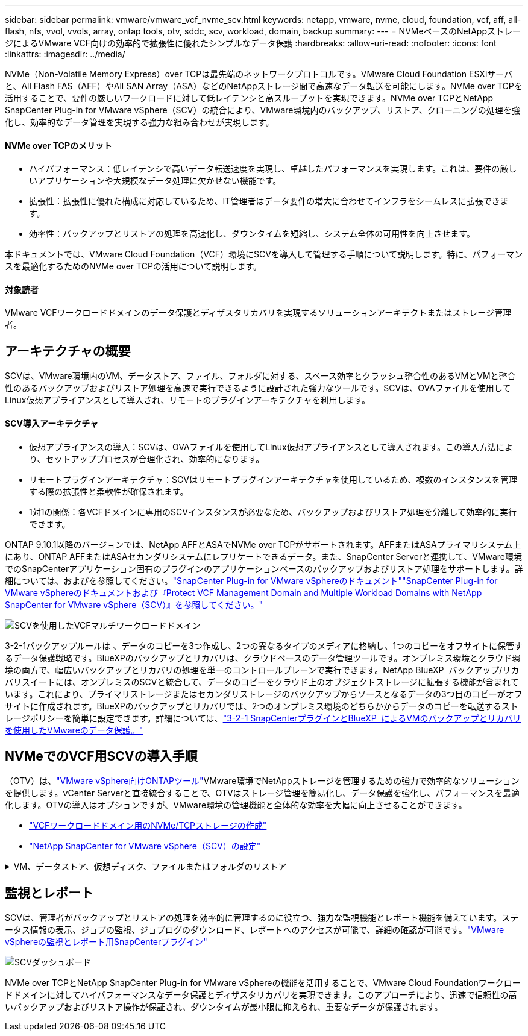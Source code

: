 ---
sidebar: sidebar 
permalink: vmware/vmware_vcf_nvme_scv.html 
keywords: netapp, vmware, nvme, cloud, foundation, vcf, aff, all-flash, nfs, vvol, vvols, array, ontap tools, otv, sddc, scv, workload, domain, backup 
summary:  
---
= NVMeベースのNetAppストレージによるVMware VCF向けの効率的で拡張性に優れたシンプルなデータ保護
:hardbreaks:
:allow-uri-read: 
:nofooter: 
:icons: font
:linkattrs: 
:imagesdir: ../media/


NVMe（Non-Volatile Memory Express）over TCPは最先端のネットワークプロトコルです。VMware Cloud Foundation ESXiサーバと、All Flash FAS（AFF）やAll SAN Array（ASA）などのNetAppストレージ間で高速なデータ転送を可能にします。NVMe over TCPを活用することで、要件の厳しいワークロードに対して低レイテンシと高スループットを実現できます。NVMe over TCPとNetApp SnapCenter Plug-in for VMware vSphere（SCV）の統合により、VMware環境内のバックアップ、リストア、クローニングの処理を強化し、効率的なデータ管理を実現する強力な組み合わせが実現します。



==== NVMe over TCPのメリット

* ハイパフォーマンス：低レイテンシで高いデータ転送速度を実現し、卓越したパフォーマンスを実現します。これは、要件の厳しいアプリケーションや大規模なデータ処理に欠かせない機能です。
* 拡張性：拡張性に優れた構成に対応しているため、IT管理者はデータ要件の増大に合わせてインフラをシームレスに拡張できます。
* 効率性：バックアップとリストアの処理を高速化し、ダウンタイムを短縮し、システム全体の可用性を向上させます。


本ドキュメントでは、VMware Cloud Foundation（VCF）環境にSCVを導入して管理する手順について説明します。特に、パフォーマンスを最適化するためのNVMe over TCPの活用について説明します。



==== 対象読者

VMware VCFワークロードドメインのデータ保護とディザスタリカバリを実現するソリューションアーキテクトまたはストレージ管理者。



== アーキテクチャの概要

SCVは、VMware環境内のVM、データストア、ファイル、フォルダに対する、スペース効率とクラッシュ整合性のあるVMとVMと整合性のあるバックアップおよびリストア処理を高速で実行できるように設計された強力なツールです。SCVは、OVAファイルを使用してLinux仮想アプライアンスとして導入され、リモートのプラグインアーキテクチャを利用します。



==== SCV導入アーキテクチャ

* 仮想アプライアンスの導入：SCVは、OVAファイルを使用してLinux仮想アプライアンスとして導入されます。この導入方法により、セットアッププロセスが合理化され、効率的になります。
* リモートプラグインアーキテクチャ：SCVはリモートプラグインアーキテクチャを使用しているため、複数のインスタンスを管理する際の拡張性と柔軟性が確保されます。
* 1対1の関係：各VCFドメインに専用のSCVインスタンスが必要なため、バックアップおよびリストア処理を分離して効率的に実行できます。


ONTAP 9.10.1以降のバージョンでは、NetApp AFFとASAでNVMe over TCPがサポートされます。AFFまたはASAプライマリシステム上にあり、ONTAP AFFまたはASAセカンダリシステムにレプリケートできるデータ。また、SnapCenter Serverと連携して、VMware環境でのSnapCenterアプリケーション固有のプラグインのアプリケーションベースのバックアップおよびリストア処理をサポートします。詳細については、およびを参照してください。link:https://docs.netapp.com/us-en/sc-plugin-vmware-vsphere/index.html["SnapCenter Plug-in for VMware vSphereのドキュメント"]link:https://docs.netapp.com/us-en/netapp-solutions/vmware/vmware_vcf_aff_multi_wkld_scv.html#audience["SnapCenter Plug-in for VMware vSphereのドキュメントおよび『Protect VCF Management Domain and Multiple Workload Domains with NetApp SnapCenter for VMware vSphere（SCV）』を参照してください。"]

image:vmware-vcf-aff-image64.png["SCVを使用したVCFマルチワークロードドメイン"]

3-2-1バックアップルールは 、データのコピーを3つ作成し、2つの異なるタイプのメディアに格納し、1つのコピーをオフサイトに保管するデータ保護戦略です。BlueXPのバックアップとリカバリは、クラウドベースのデータ管理ツールです。オンプレミス環境とクラウド環境の両方で、幅広いバックアップとリカバリの処理を単一のコントロールプレーンで実行できます。NetApp BlueXP  バックアップ/リカバリスイートには、オンプレミスのSCVと統合して、データのコピーをクラウド上のオブジェクトストレージに拡張する機能が含まれています。これにより、プライマリストレージまたはセカンダリストレージのバックアップからソースとなるデータの3つ目のコピーがオフサイトに作成されます。BlueXPのバックアップとリカバリでは、2つのオンプレミス環境のどちらかからデータのコピーを転送するストレージポリシーを簡単に設定できます。詳細については、link:https://docs.netapp.com/us-en/netapp-solutions/ehc/bxp-scv-hybrid-solution.html["3-2-1 SnapCenterプラグインとBlueXP  によるVMのバックアップとリカバリを使用したVMwareのデータ保護。"]



== NVMeでのVCF用SCVの導入手順

（OTV）は、link:https://docs.netapp.com/us-en/ontap-tools-vmware-vsphere/index.html["VMware vSphere向けONTAPツール"]VMware環境でNetAppストレージを管理するための強力で効率的なソリューションを提供します。vCenter Serverと直接統合することで、OTVはストレージ管理を簡易化し、データ保護を強化し、パフォーマンスを最適化します。OTVの導入はオプションですが、VMware環境の管理機能と全体的な効率を大幅に向上させることができます。

* link:https://docs.netapp.com/us-en/netapp-solutions/vmware/vmware_vcf_asa_supp_wkld_nvme.html#scenario-overview["VCFワークロードドメイン用のNVMe/TCPストレージの作成"]
* link:https://docs.netapp.com/us-en/netapp-solutions/vmware/vmware_vcf_aff_multi_wkld_scv.html#architecture-overview["NetApp SnapCenter for VMware vSphere（SCV）の設定"]


.VM、データストア、仮想ディスク、ファイルまたはフォルダのリストア
[%collapsible]
====
SCVは、VMware環境に包括的なバックアップおよびリストア機能を提供します。VMFS環境の場合、SCVは、Storage VMotionとともにクローンおよびマウント操作を使用してリストア操作を実行します。これにより、データを効率的かつシームレスにリストアできます。詳細については、link:https://docs.netapp.com/us-en/sc-plugin-vmware-vsphere/scpivs44_how_restore_operations_are_performed.html["リストア処理の実行方法"]

* VMのリストア同じvCenter Server内の元のホスト、または同じvCenter Serverで管理されている別のESXiホストにVMをリストアできます。
+
.. VMを右クリックし、ドロップダウンリストからSnapCenter Plug-in for VMware vSphereを選択し、2番目のドロップダウンリストから[Restore]を選択してウィザードを開始します。
.. リストアウィザードで、リストアするバックアップSnapshotを選択し、[Restore scope]フィールドで[Entire virtual machine]を選択します。次に、リストア先を選択し、バックアップをマウントするデスティネーション情報を入力します。[Select Location]ページで、リストアするデータストアの場所を選択します。[Summary]ページを確認し、[Finish]をクリックしますimage:vmware-vcf-aff-image66.png["VMのリストア"]


* データストアのマウントバックアップ内のファイルにアクセスする必要がある場合は、バックアップから従来のデータストアをマウントできます。バックアップは、バックアップが作成されたESXiホスト、または同じタイプのVMおよびホスト構成を使用する別のESXiホストにマウントできます。データストアはホストに複数回マウントできます。
+
.. データストアを右クリックし、SnapCenter [VMware Plug-in for VMware vSphere]>[Mount Backup]を選択します。
.. [Mount Datastore]ページで、バックアップとバックアップの場所（プライマリまたはセカンダリ）を選択し、[Mount]をクリックします。




image:vmware-vcf-aff-image67.png["データストアのマウント"]

* 仮想ディスクの接続バックアップの1つ以上のVMDKを、親VM、同じESXiホスト上の代替VM、またはリンクモードの同じvCenterまたは別のvCenterで管理されている代替ESXiホスト上の代替VMに接続できます。
+
.. VMを右クリックし、SnapCenter [VMware Plug-in for VMware vSphere]>[Attach virtual disk（s）]を選択します。
.. [Attach Virtual Disk]ウィンドウで、バックアップを選択し、接続する1つ以上のディスクと接続元（プライマリまたはセカンダリ）を選択します。デフォルトでは、選択した仮想ディスクは親VMに接続されます。選択した仮想ディスクを同じESXiホスト内の代替VMに接続するには、[ここをクリックして代替VMに接続]を選択し、代替VMを指定します。[Attach]をクリックします。




image:vmware-vcf-aff-image68.png["仮想ディスクの接続"]

* ファイルとフォルダの復元手順個 々 のファイルとフォルダは、仮想ディスクのバックアップコピーを接続し、選択したファイルまたはフォルダを復元するゲストファイル復元セッションで復元できます。ファイルやフォルダもリストアできます。詳細はこちらをご覧ください。link:https://docs.netapp.com/us-en/sc-plugin-vmware-vsphere/scpivs44_restore_guest_files_and_folders_overview.html["SnapCenterファイルおよびフォルダのリストア："]
+
.. ゲストファイルまたはフォルダのリストア処理用に仮想接続ディスクを使用する場合は、リストア前に接続先のVMにクレデンシャルが設定されている必要があります。 SnapCenter Plug-in for VMware vSphereの [plug-ins]で、 [Guest File][Restore and Run As Credentials]セクション で、ユーザクレデンシャルを入力します。[Username]に「Administrator」と入力する必要があります。image:vmware-vcf-aff-image60.png["クレデンシャルをリストア"]
.. vSphere ClientでVMを右クリックし、 SnapCenter Plug-in for VMware vSphere]>[Guest  File Restore]を選択します。[Restore Scope]ページ で、[Backup Name]、[VMDK virtual disk]、および[Location–primary or secondary]を指定します。[Summery]をクリックして確定します。image:vmware-vcf-aff-image69.png["ファイルとフォルダのリストア"]




====


== 監視とレポート

SCVは、管理者がバックアップとリストアの処理を効率的に管理するのに役立つ、強力な監視機能とレポート機能を備えています。ステータス情報の表示、ジョブの監視、ジョブログのダウンロード、レポートへのアクセスが可能で、詳細の確認が可能です。link:https://docs.netapp.com/us-en/sc-plugin-vmware-vsphere/scpivs44_view_status_information.html["VMware vSphereの監視とレポート用SnapCenterプラグイン"]

image:vmware-vcf-aff-image65.png["SCVダッシュボード"]

NVMe over TCPとNetApp SnapCenter Plug-in for VMware vSphereの機能を活用することで、VMware Cloud Foundationワークロードドメインに対してハイパフォーマンスなデータ保護とディザスタリカバリを実現できます。このアプローチにより、迅速で信頼性の高いバックアップおよびリストア操作が保証され、ダウンタイムが最小限に抑えられ、重要なデータが保護されます。
